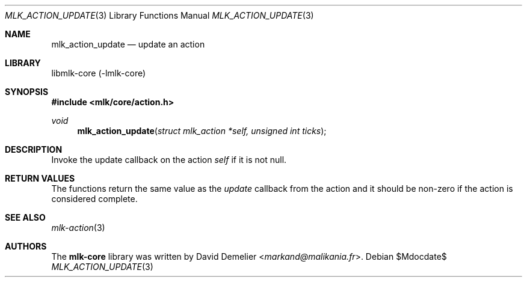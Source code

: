 .Dd $Mdocdate$
.Dt MLK_ACTION_UPDATE 3
.Os
.Sh NAME
.Nm mlk_action_update
.Nd update an action
.Sh LIBRARY
libmlk-core (-lmlk-core)
.Sh SYNOPSIS
.In mlk/core/action.h
.Ft void
.Fn mlk_action_update "struct mlk_action *self, unsigned int ticks"
.Sh DESCRIPTION
Invoke the update callback on the action
.Fa self
if it is not null.
.Sh RETURN VALUES
The functions return the same value as the
.Va update
callback from the action and it should be non-zero if the action is considered
complete.
.Sh SEE ALSO
.Xr mlk-action 3
.Sh AUTHORS
The
.Nm mlk-core
library was written by
.An David Demelier Aq Mt markand@malikania.fr .
